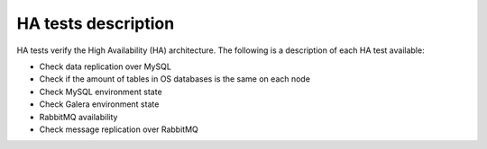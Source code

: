 HA tests description
--------------------

HA tests verify the High Availability (HA) architecture.
The following is a description of each HA test available:

* Check data replication over MySQL
* Check if the amount of tables in OS databases is the same on each node
* Check MySQL environment state
* Check Galera environment state
* RabbitMQ availability
* Check message replication over RabbitMQ
